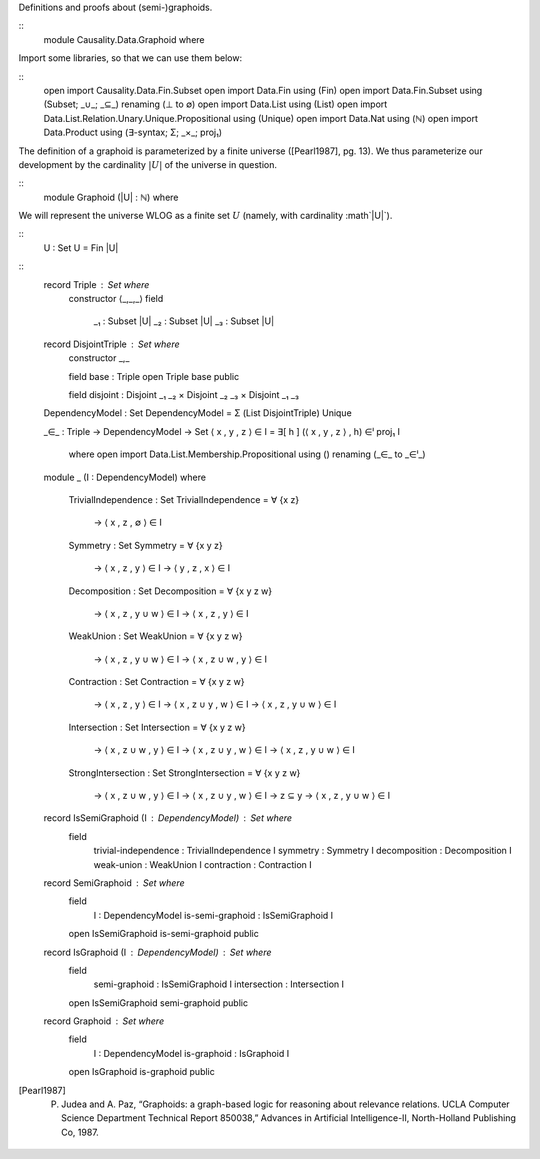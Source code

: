 Definitions and proofs about (semi-)graphoids.

::
  module Causality.Data.Graphoid where

Import some libraries, so that we can use them below:

::
  open import Causality.Data.Fin.Subset
  open import Data.Fin using (Fin)
  open import Data.Fin.Subset using (Subset; _∪_; _⊆_) renaming (⊥ to ∅)
  open import Data.List using (List)
  open import Data.List.Relation.Unary.Unique.Propositional using (Unique)
  open import Data.Nat using (ℕ)
  open import Data.Product using (∃-syntax; Σ; _×_; proj₁)

The definition of a graphoid is parameterized by a finite universe ([Pearl1987], pg. 13).
We thus parameterize our development by the cardinality :math:`|U|` of the universe in question.

::
  module Graphoid (|U| : ℕ) where

We will represent the universe WLOG as a finite set :math:`U` (namely, with cardinality :math`|U|`).

::
    U : Set
    U = Fin |U|

::
    record Triple : Set where
      constructor ⟨_,_,_⟩
      field
        _₁ : Subset |U|
        _₂ : Subset |U|
        _₃ : Subset |U|


    record DisjointTriple : Set where
      constructor _,_

      field base : Triple
      open Triple base public

      field disjoint : Disjoint _₁ _₂ × Disjoint _₂ _₃ × Disjoint _₁ _₃


    DependencyModel : Set
    DependencyModel = Σ (List DisjointTriple) Unique

    _∈_ : Triple → DependencyModel → Set
    ⟨ x , y , z ⟩ ∈ I = ∃[ h ] (⟨ x , y , z ⟩ , h) ∈ˡ proj₁ I
      where open import Data.List.Membership.Propositional using () renaming (_∈_ to _∈ˡ_)


    module _ (I : DependencyModel) where

      TrivialIndependence : Set
      TrivialIndependence = ∀ {x z}
        → ⟨ x , z , ∅ ⟩ ∈ I

      Symmetry : Set
      Symmetry = ∀ {x y z}
        → ⟨ x , z , y ⟩ ∈ I
        → ⟨ y , z , x ⟩ ∈ I

      Decomposition : Set
      Decomposition = ∀ {x y z w}
        → ⟨ x , z , y ∪ w ⟩ ∈ I
        → ⟨ x , z , y ⟩ ∈ I

      WeakUnion : Set
      WeakUnion = ∀ {x y z w}
        → ⟨ x , z , y ∪ w ⟩ ∈ I
        → ⟨ x , z ∪ w , y ⟩ ∈ I

      Contraction : Set
      Contraction = ∀ {x y z w}
        → ⟨ x , z , y ⟩ ∈ I
        → ⟨ x , z ∪ y , w ⟩ ∈ I
        → ⟨ x , z , y ∪ w ⟩ ∈ I

      Intersection : Set
      Intersection = ∀ {x y z w}
        → ⟨ x , z ∪ w , y ⟩ ∈ I
        → ⟨ x , z ∪ y , w ⟩ ∈ I
        → ⟨ x , z , y ∪ w ⟩ ∈ I

      StrongIntersection : Set
      StrongIntersection = ∀ {x y z w}
        → ⟨ x , z ∪ w , y ⟩ ∈ I
        → ⟨ x , z ∪ y , w ⟩ ∈ I
        → z ⊆ y
        → ⟨ x , z , y ∪ w ⟩ ∈ I


    record IsSemiGraphoid (I : DependencyModel) : Set where
      field
        trivial-independence : TrivialIndependence I
        symmetry             : Symmetry            I
        decomposition        : Decomposition       I
        weak-union           : WeakUnion           I
        contraction          : Contraction         I


    record SemiGraphoid : Set where
      field
        I                : DependencyModel
        is-semi-graphoid : IsSemiGraphoid I

      open IsSemiGraphoid is-semi-graphoid public


    record IsGraphoid (I : DependencyModel) : Set where
      field
        semi-graphoid : IsSemiGraphoid I
        intersection  : Intersection   I

      open IsSemiGraphoid semi-graphoid public


    record Graphoid : Set where
      field
        I           : DependencyModel
        is-graphoid : IsGraphoid I

      open IsGraphoid is-graphoid public

.. [Pearl1987] P. Judea and A. Paz, “Graphoids: a graph-based logic for reasoning about relevance relations. UCLA Computer Science Department Technical Report 850038,” Advances in Artificial Intelligence-II, North-Holland Publishing Co, 1987.
